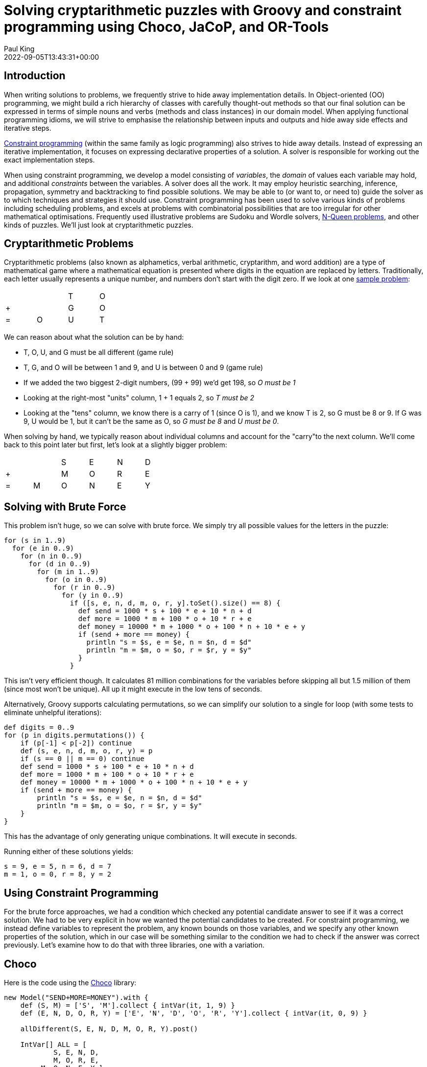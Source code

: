 = Solving cryptarithmetic puzzles with Groovy and constraint programming using Choco, JaCoP, and OR-Tools
Paul King
:revdate: 2022-09-05T13:43:31+00:00
:keywords: groovy, constraint programming, jacop, or-tools, choco, jsr331
:description: This post looks at solving cryptarithmetic puzzles using Groovy.

== Introduction

When writing solutions to problems, we frequently strive to hide
away implementation details. In Object-oriented (OO) programming,
we might build a rich hierarchy of classes with carefully
thought-out methods so that our final solution can be expressed
in terms of simple nouns and verbs (methods and class instances)
in our domain model. When applying functional programming idioms,
we will strive to emphasise the relationship between inputs and
outputs and hide away side effects and iterative steps.

https://en.wikipedia.org/wiki/Constraint_programming[Constraint programming] (within the same family as logic programming) also
strives to hide away details. Instead of expressing an iterative
implementation, it focuses on expressing declarative properties
of a solution. A solver is responsible for working out the exact
implementation steps.

When using constraint programming, we develop a model consisting
of _variables_, the _domain_ of values each variable may hold,
and additional _constraints_ between the variables. A solver does
all the work. It may employ heuristic searching, inference,
propagation, symmetry and backtracking to find possible solutions.
We may be able to (or want to, or need to) guide the solver as to
which techniques and strategies it should use. Constraint
programming has been used to solve various kinds of problems
including scheduling problems, and excels at problems with
combinatorial possibilities that are too irregular for other
mathematical optimisations. Frequently used illustrative problems
are Sudoku and Wordle solvers, https://en.wikipedia.org/wiki/Eight_queens_puzzle[N-Queen problems], and other
kinds of puzzles. We'll just look at cryptarithmetic puzzles.

== Cryptarithmetic Problems

Cryptarithmetic problems (also known as alphametics, verbal
arithmetic, cryptarithm, and word addition) are a type of
mathematical game where a mathematical equation is presented
where digits in the equation are replaced by letters.
Traditionally, each letter usually represents a unique number,
and numbers don't start with the digit zero. If we look at one
https://en.wikipedia.org/wiki/Verbal_arithmetic[sample problem]:

[grid=rows,width=30,frame=none]
|===
|   |   | T | O
| + |   | G | O
| = | O | U | T
|===

We can reason about what the solution can be by hand:

* T, O, U, and G must be all different (game rule)
* T, G, and O will be between 1 and 9, and U is between 0 and 9 (game rule)
* If we added the two biggest 2-digit numbers, (99 + 99) we'd get 198, so _O must be 1_
* Looking at the right-most "units" column, 1 + 1 equals 2, so _T must be 2_
* Looking at the "tens" column, we know there is a carry of 1 (since O is 1), and we know T is 2, so G must be 8 or 9. If G was 9, U would be 1, but it can't be the same as O, so _G must be 8_ and _U must be 0_.

When solving by hand, we typically reason about
individual columns and account for the "carry"to the
next column. We'll come back to this point later but
first, let's look at a slightly bigger problem:

[grid=rows,width=40,frame=none]
|===
|   |   | S | E | N | D
| + |   | M | O | R | E
| = | M | O | N | E | Y
|===

== Solving with Brute Force

This problem isn't huge, so we can solve with brute force.
We simply try all possible values for the letters in the puzzle:

[source,groovy]
----
for (s in 1..9)
  for (e in 0..9)
    for (n in 0..9)
      for (d in 0..9)
        for (m in 1..9)
          for (o in 0..9)
            for (r in 0..9)
              for (y in 0..9)
                if ([s, e, n, d, m, o, r, y].toSet().size() == 8) {
                  def send = 1000 * s + 100 * e + 10 * n + d
                  def more = 1000 * m + 100 * o + 10 * r + e
                  def money = 10000 * m + 1000 * o + 100 * n + 10 * e + y
                  if (send + more == money) {
                    println "s = $s, e = $e, n = $n, d = $d"
                    println "m = $m, o = $o, r = $r, y = $y"
                  }
                }
----

This isn't very efficient though. It calculates 81 million
combinations for the variables before skipping all but 1.5
million of them (since most won't be unique). All up it might
execute in the low tens of seconds.

Alternatively, Groovy supports calculating permutations, so we
can simplify our solution to a single for loop (with some tests
to eliminate unhelpful iterations):

[source,groovy]
----
def digits = 0..9
for (p in digits.permutations()) {
    if (p[-1] < p[-2]) continue
    def (s, e, n, d, m, o, r, y) = p
    if (s == 0 || m == 0) continue
    def send = 1000 * s + 100 * e + 10 * n + d
    def more = 1000 * m + 100 * o + 10 * r + e
    def money = 10000 * m + 1000 * o + 100 * n + 10 * e + y
    if (send + more == money) {
        println "s = $s, e = $e, n = $n, d = $d"
        println "m = $m, o = $o, r = $r, y = $y"
    }
}
----

This has the advantage of only generating unique combinations.
It will execute in seconds.

Running either of these solutions yields:
----
s = 9, e = 5, n = 6, d = 7
m = 1, o = 0, r = 8, y = 2
----

== Using Constraint Programming

For the brute force approaches, we had a condition which checked any
potential candidate answer to see if it was a correct solution. We had
to be very explicit in how we wanted the potential candidates to be
created. For constraint programming, we instead define variables to
represent the problem, any known bounds on those variables, and we
specify any other known properties of the solution, which in our case
will be something similar to the condition we had to check if the
answer was correct previously. Let's examine how to do that with
three libraries, one with a variation.

== Choco

Here is the code using the https://choco-solver.org/[Choco]
library:

[source,groovy]
----
new Model("SEND+MORE=MONEY").with {
    def (S, M) = ['S', 'M'].collect { intVar(it, 1, 9) }
    def (E, N, D, O, R, Y) = ['E', 'N', 'D', 'O', 'R', 'Y'].collect { intVar(it, 0, 9) }

    allDifferent(S, E, N, D, M, O, R, Y).post()

    IntVar[] ALL = [
            S, E, N, D,
            M, O, R, E,
         M, O, N, E, Y ]
    int[] COEFFS = [
            1000,  100,  10,  1,
            1000,  100,  10,  1,
   -10000, -1000, -100, -10, -1 ]

    scalar(ALL, COEFFS, "=", 0).post()

    println solver.findSolution()
}
----

We define our variables and their bounds (domain).
We use an `allDifferent` global constraint to specify the
uniqueness requirement and a `scalar` constraint that
ensures that our variables multiplied by their respective
scalar coefficients equal 0. This lets us factor in whether
the particular variable is representing the "units" column,
the "10s" column, the "100s" column etc. This captures the
"puzzle addition" constraint. We then ask the solver to find
the solution. We could just as easily have asked for all
solutions (if more than one existed).

This is typical of how we solve such problems. We either
define constraints directly between one or more variables
or use whatever global constraints our library might support.
If our library doesn't support the constraint we need,
we find a way to express it using multiple simpler constraints.

The end result is that our code is more declarative than our
brute force approaches, and the solution is found in tens of
milliseconds. The solver has very efficient strategies for
solving such puzzles.

== JaCoP

We can solve the same problem using https://github.com/radsz/jacop[JaCoP]:

[source,groovy]
----
def store = new Store()
def (S, M) = ['S', 'M'].collect { new IntVar(store, it, 1, 9) }
def (E, N, D, O, R, Y) = ['E', 'N', 'D', 'O', 'R', 'Y'].collect { new IntVar(store, it, 0, 9) }
var ctr = new Alldifferent(S, E, N, D, M, O, R, Y)
store.impose(ctr)

IntVar[] ALL = [
                S,   E,   N,   D,
                M,   O,   R,   E,
           M,   O,   N,   E,   Y ]
int[] COEFFS = [
             1000,  100,  10,  1,
             1000,  100,  10,  1,
    -10000, -1000, -100, -10, -1 ]
var lin = new LinearInt(ALL, COEFFS, "==", 0)
store.impose(lin)

var label = new DepthFirstSearch()
var select = new InputOrderSelect(store, ALL, new IndomainMin())
label.labeling(store, select)
----

There are some slight differences in this API, but nearly
everything has a one-to-one correspondence to what we saw earlier.
We are explicitly selecting search strategies and selection
strategies here whereas with Choco, defaults were chosen for us.
In both cases, explicit creation of such classes allows the
strategies to be altered for particular scenarios if needed.

When run, the output looks like this:

----
Labeling has finished with return value of true
DFS1: DFS([S = 9, E = 5, N = 6, D = 7, M = 1, O = 0, R = 8, Y = 2], InputOrder, (org.jacop.search.IndomainMin@45394b31))
----

We can see here the code is very similar as is the execution time.

== OR-Tools

We can repeat the solution using
https://developers.google.com/optimization/cp[OR-Tools].
Here is the code:

[source,groovy]
----
Loader.loadNativeLibraries()

new Solver('Send+More=Money').with {
    def s = makeIntVar(1, 9, 's')
    def e = makeIntVar(0, 9, 'e')
    def n = makeIntVar(0, 9, 'n')
    def d = makeIntVar(0, 9, 'd')
    def m = makeIntVar(1, 9, 'm')
    def o = makeIntVar(0, 9, 'o')
    def r = makeIntVar(0, 9, 'r')
    def y = makeIntVar(0, 9, 'y')

    IntVar[] all = [s, e, n, d, m, o, r, y]
    IntVar[] scalar = [s, e, n, d, m, o, r, e, m, o, n, e, y]
    int[] coeffs = [
                 1000,  100,  10,  1,  //  S E N D +
                 1000,  100,  10,  1,  //  M O R E =
        -10000, -1000, -100, -10, -1   //  M O N E Y
    ]

    addConstraint(makeScalProdEquality(scalar, coeffs, 0))
    addConstraint(makeAllDifferent(all))

    def db = makePhase(all, INT_VAR_DEFAULT, INT_VALUE_DEFAULT)
    newSearch(db)
    while (nextSolution()) {
        println all.join(' ')
    }
    endSearch()

    // Statistics
    println "Solutions: ${solutions()}"
    println "Failures: ${failures()}"
    println "Branches: ${branches()}"
    println "Wall time: ${wallTime()}ms"
}
----

It has this output when run:

----
s(9) e(5) n(6) d(7) m(1) o(0) r(8) y(2)
Solutions: 1
Failures: 5
Branches: 10
Wall time: 60ms
----

OR-Tools is written in C++ but has interfaces for numerous
languages including Java - which is perfect for Groovy use.

== Choco with JSR331

It is great to have multiple libraries to pick from but having a
standard API can help switching between such libraries. This is
where JSR331 comes in. It defines a standard API for interacting
with constraint solvers and linear solves. Here we use a
https://openrules.com/jsr331/JSR331.UserManual.pdf[JSR331 implementation] backed by an earlier version of the Choco library. The code looks like this:

[source,groovy]
----
import javax.constraints.*

ProblemFactory.newProblem('SEND+MORE=MONEY').with {
    def (S, M) = ['S', 'M'].collect { variable(it, 1, 9) }
    def (E, N, D, O, R, Y) = ['E', 'N', 'D', 'O', 'R', 'Y'].collect { variable(it, 0, 9) }

    postAllDifferent(S, E, N, D, M, O, R, Y)

    Var[] ALL = [
            S, E, N, D,
            M, O, R, E,
            M, O, N, E, Y]
    int[] COEFFS = [
            1000, 100, 10, 1,
            1000, 100, 10, 1,
            -10000, -1000, -100, -10, -1]

    post(COEFFS, ALL, '=', 0)

    def solver = getSolver()
    def solution = solver.findSolution()
    println solution ?: 'No solution'
    solver.logStats()
}
----

It is quite similar to earlier examples but now exclusively uses
the JSR331 classes in the javax.constraint package. There are
implementations of those classes backed by several implementations.
So, indeed it would be possible to swap between them. When run,
the output is:

----
Solution #1:
 S[9] M[1] E[5] N[6] D[7] O[0] R[8] Y[2]
----

Having said that, at the time of writing, JSR331 popularity
doesn't appear to be on the rise. Most folks using constraint
programming libraries seem to be using the direct library classes.
Indeed, the version of the Choco implementation used by the JSR331
implementation is over 10 years old.

=== Incorporating Carry

The scalar product global constraint we have used in the previous
examples is very powerful and probably would be our first choice
for this problem. We can, however, model constraint programming
problems in multiple ways, so let's look at a solution that avoids
that global constraint.

Instead, we will develop a model that mirrors how we reasoned
about the original `TO + GO = OUT` problem that we
solved by hand. For that, we just considered a column at a time
and accounted for the carry. We'll explicitly introduce variables
to hold the carry (0 if no carry, or 1 if there is a carry) into
our model. Then we'll express the mathematical constraints that
are applicable for each column.

Here is the code:

[source,groovy]
----
new Model("SEND+MORE=MONEY").with {
    def (S, M) = ['S', 'M'].collect { intVar(it, 1, 9) }
    def (E, N, D, O, R, Y) = ['E', 'N', 'D', 'O', 'R', 'Y'].collect { intVar(it, 0, 9) }
    def C = (0..3).collect{ intVar("C$it", 0, 9) }

    allDifferent(S, E, N, D, M, O, R, Y).post()
    C[3]              .eq(M).post()                         //  C3 C2 C1 C0
    C[2].add(S).add(M).eq(O.add(C[3].mul(10))).post()       //      S  E  N  D
    C[1].add(E).add(O).eq(N.add(C[2].mul(10))).post()       //      M  O  R  E
    C[0].add(N).add(R).eq(E.add(C[1].mul(10))).post()       //   -------------
             D .add(E).eq(Y.add(C[0].mul(10))).post()       //   M  O  N  E  Y

    println solver.findSolution()
}
----

We can see that there is now no scalar product global constraint
any more but instead the constraints for each column.

When run, the output looks like this:

----
Solution: S=9, M=1, E=5, N=6, D=7, O=0, R=8, Y=2, C0=1, C1=1, C2=0, C3=1, sum_exp_1=9,
sum_exp_2=10, (C3*10)=10, sum_exp_3=10, sum_exp_4=6, sum_exp_5=6, (C2*10)=0, sum_exp_6=6,
sum_exp_7=7, sum_exp_8=15, (C1*10)=10, sum_exp_9=15, sum_exp_10=12, (C0*10)=10, sum_exp_11=12,
----

We can see that as we were defining our constraints for each
column, subexpressions were being created in the model which
are reflected in the solution. They are if you like, temporary
calculations along the way to getting the answer - or more
accurately a snapshot of ever-changing temporary calculations.
They don't form part of the answer that interests us, so we would
be free to just print out the part of the solution which interests
us if we wanted.

=== Creating a DSL

The previous example has lots of calls to `add` and `mul` methods.
We can create a little bit of a DSL to provide some syntactic
sugar to our previous examples to allow use of Groovy's operator
overloading, support ranges when specifying the domain of a
variable, and a few other niceties. Our code becomes:

[source,groovy]
----
model("SEND+MORE=MONEY") {
    def (S, M) = ['S', 'M'].collect { intVar(it, 1..9) }
    def (E, N, D, O, R, Y) = ['E', 'N', 'D', 'O', 'R', 'Y'].collect { intVar(it, 0..9) }
    def C = intVarArray(4, 0..1)

    [allDifferent(S, E, N, D, M, O, R, Y),      //  C3 C2 C1 C0
     C[3]         .eq(M),                       //      S  E  N  D
    (C[2] + S + M).eq(O + C[3] * 10),           //      M  O  R  E
    (C[1] + E + O).eq(N + C[2] * 10),           //   -------------
    (C[0] + N + R).eq(E + C[1] * 10),           //   M  O  N  E  Y
           (D + E).eq(Y + C[0] * 10)]*.post()

    println solver.findSolution()
}
----

It has the same output as previously.

You might wonder how the solver finds the solution.
You can watch the variables in the debugger and use
tools like https://github.com/chocoteam/choco-cpviz[choco-cpviz]
but it is a quite convoluted process until you are used to it.
We'll try to give you a flavor of what is going on here.
Basically, there will be various steps of pruning wherever
possible and branching with possible backtracking. Below are
some snapshots for our example above.

To start with, we have nearly 90 light green squares which
represents our problem search space. We walk our way through
the rules looking for ways to prune the search space:

image:img/choco_step1.png[choco_step1]

image:img/choco_step2.png[choco_step2]

image:img/choco_step3.png[choco_step3]

image:img/choco_step4.png[choco_step4]

image:img/choco_step5.png[choco_step5]

image:img/choco_step6.png[choco_step6]

image:img/choco_step7.png[choco_step7]

image:img/choco_step8.png[choco_step8]

image:img/choco_step9.png[choco_step9]

image:img/choco_step10.png[choco_step10]

image:img/choco_step11.png[choco_step11]

image:img/choco_step12.png[choco_step12]

image:img/choco_step13.png[choco_step13]

image:img/choco_step14.png[choco_step14]

As we are locking in the value of variables, we can substitute
them into and simplify our constraints. When we reapply them,
they will be quicker to evaluate and may reveal more information.

At this point we only have 2 of our variables locked down but our
search space is nearly half what we started with, and we have
simplified some of our constraints. We would continue branching
and solving at this point until we find our solution or determine
that no solution is possible.

== Looking at other languages

The https://github.com/paulk-asert/groovy-constraint-programming[example repo] also contains solutions for this problem in other
languages, so you can compare and contrast, including
https://clojure.org/[Clojure],
Haskell (https://github.com/Frege/frege[Frege]),
https://www.java.com/[Java],
JavaScript (https://docs.oracle.com/javase/10/nashorn/[Nashorn]),
Ruby (https://www.jruby.org/[JRuby]),
Python (https://www.jython.org/[Jython]),
https://kotlinlang.org/[Kotlin],
Lua (https://github.com/luaj/luaj[Luaj]),
Prolog (http://apice.unibo.it/xwiki/bin/view/Tuprolog/[tuprolog]),
and https://www.scala-lang.org/[Scala].

image:img/sendmoremoney_polyglot.png[slides]

To wrap up, let's look at solving a few more examples (using
Choco). We'll solve some of the examples from an interesting
blog on the https://pballew.blogspot.com/2015/02/some-history-notes-about-alphametrics.html[history of Cryptarithmetic problems]:

* `ABCD * 4 = DCBA`
* `AA + BB + CC = ABC`
* `HALF + HALF = WHOLE`
* `HALF + FIFTH + TENTH + TENTH + TENTH = WHOLE`

Here is the code:

[source,groovy]
----
new Model("ABCD*4=DCBA").with {
    def (A, D) = ['A', 'D'].collect { intVar(it, 1, 9) }
    def (B, C) = ['B', 'C'].collect { intVar(it, 0, 9) }
    def R = (0..2).collect { intVar(0, 9) }

    allDifferent(A, B, C, D).post()
    R[2].add(A.mul(4)).eq(D).post()
    R[1].add(B.mul(4)).eq(C.add(R[2].mul(10))).post()
    R[0].add(C.mul(4)).eq(B.add(R[1].mul(10))).post()
    D.mul(4).eq(A.add(R[0].mul(10))).post()
    solver.findAllSolutions().each {
        println "$name: ${pretty(it, [A, B, C, D, ' * 4 = ', D, C, B, A])}\n$it\n"
    }
}

new Model("AA+BB+CC=ABC").with {
    def (A, B, C) = ['A', 'B', 'C'].collect { intVar(it, 1, 9) }
    allDifferent(A, B, C).post()
    A.mul(11).add(B.mul(11).add(C.mul(11))).eq(A.mul(100).add(B.mul(10)).add(C)).post()
    solver.findAllSolutions().each {
        println "$name: ${pretty(it, [A, A, ' + ', B, B, ' + ', C, C, ' = ', A, B, C])}\n$it\n"
    }
}

new Model("HALF+HALF=WHOLE").with {
    def (H, W) = ['H', 'W'].collect { intVar(it, 1, 9) }
    def (A, E, F, L, O) = ['A', 'E', 'F', 'L', 'O'].collect { intVar(it, 0, 9) }
    allDifferent(H, W, A, E, F, L, O).post()
    IntVar[] ALL = [
            H, A, L, F,
            W, H, O, L, E]
    int[] COEFFS = [
            2000, 200, 20, 2,
            -10000, -1000, -100, -10, -1]
    scalar(ALL, COEFFS, "=", 0).post()
    solver.findAllSolutions().each {
        println "$name: ${pretty(it, [H, A, L, F, ' + ', H, A, L, F, ' = ', W, H, O, L, E])}\n$it\n"
    }
}

new Model("HALF+FIFTH+TENTH+TENTH+TENTH=WHOLE").with {
    def (H, F, T, W) = ['H', 'F', 'T', 'W'].collect { intVar(it, 1, 9) }
    def (A, L, I, E, N, O) = ['A', 'L', 'I', 'E', 'N', 'O'].collect { intVar(it, 0, 9) }
    allDifferent(H, F, T, W, A, L, I, E, N, O).post()
    IntVar[] ALL = [
            H, A, L, F,
            F, I, F, T, H,
            T, E, N, T, H,
            T, E, N, T, H,
            T, E, N, T, H,
            W, H, O, L, E]
    int[] COEFFS = [
            1000, 100, 10, 1,
            10000, 1000, 100, 10, 1,
            10000, 1000, 100, 10, 1,
            10000, 1000, 100, 10, 1,
            10000, 1000, 100, 10, 1,
            -10000, -1000, -100, -10, -1]
    scalar(ALL, COEFFS, "=", 0).post()
    solver.findAllSolutions().each {
        def parts = [H, A, L, F, '+', F, I, F, T, H, '+', T, E, N, T, H, '+',
                     T, E, N, T, H, '+', T, E, N, T, H, '=', W, H, O, L, E]
        println "$name: ${pretty(it, parts)}\n$it\n"
    }
}

// helper method to print solutions
def pretty(model, parts) {
    parts.collect { p -> p instanceof IntVar ? model.getIntVal(p) : p }.join()
}
----

which has this output:

----
ABCD*4=DCBA: 2178 * 4 = 8712
Solution: A=2, D=8, B=1, C=7, IV_1=3, IV_2=3, IV_3=0, (A*4)=8, sum_exp_4=8, (B*4)=4, …, 

AA+BB+CC=ABC: 11 + 99 + 88 = 198
Solution: A=1, B=9, C=8, (A*11)=11, (B*11)=99, (C*11)=88, …, 

HALF+HALF=WHOLE: 9604 + 9604 = 19208
Solution: H=9, W=1, A=6, E=8, F=4, L=0, O=2, 

HALF+HALF=WHOLE: 9703 + 9703 = 19406
Solution: H=9, W=1, A=7, E=6, F=3, L=0, O=4, 

HALF+HALF=WHOLE: 9802 + 9802 = 19604
Solution: H=9, W=1, A=8, E=4, F=2, L=0, O=6, 

HALF+FIFTH+TENTH+TENTH+TENTH=WHOLE: 6701+14126+25326+25326+25326=96805
Solution: H=6, F=1, T=2, W=9, A=7, L=0, I=4, E=5, N=3, O=8,
----

You should see the common patterns used for solving these puzzles.

== Further Information

* https://github.com/radsz/jacop[JaCoP] Java Constraint Programming solver
* https://choco-solver.org/[Choco] open source library for constraint programming
* https://developers.google.com/optimization/cp[OR-Tools] constraint optimization
* https://en.wikipedia.org/wiki/Verbal_arithmetic[Verbal arithmetic] problems described (wikipedia)
* https://www.jcp.org/en/jsr/detail?id=331[JSR331] Constraint Programming API
* https://github.com/paulk-asert/groovy-constraint-programming/tree/master/subprojects/SendMoreMoney[Github repo] containing sample code

== Conclusion

We have looked at using Groovy and a few constraint programming
libraries to solve a cryptarithmetic puzzles. Why not try solving
some of your own puzzles.
